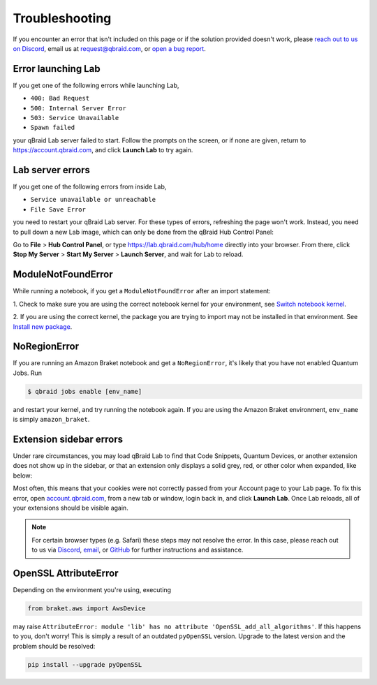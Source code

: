 .. _lab_troubleshoot:

Troubleshooting
================

If you encounter an error that isn't included on this page or if the solution provided doesn't work, please
`reach out to us on Discord <https://discord.gg/gwBebaBZZX>`_, email us at request@qbraid.com, or
`open a bug report <https://github.com/qbraid/community/issues/new?assignees=&labels=bug&template=bug_report.md>`_.

Error launching Lab
---------------------

If you get one of the following errors while launching Lab,

- ``400: Bad Request``
- ``500: Internal Server Error``
- ``503: Service Unavailable``
- ``Spawn failed``

your qBraid Lab server failed to start. Follow the prompts on the screen, or if none are given,
return to https://account.qbraid.com, and click **Launch Lab** to try again.


Lab server errors
------------------

If you get one of the following errors from inside Lab, 

- ``Service unavailable or unreachable``
- ``File Save Error``

you need to restart your qBraid Lab server. For these types of errors, refreshing the page won't work.
Instead, you need to pull down a new Lab image, which can only be done from the qBraid Hub Control Panel:

Go to **File** > **Hub Control Panel**, or type https://lab.qbraid.com/hub/home directly into your
browser. From there, click **Stop My Server** > **Start My Server** > **Launch Server**, and wait for Lab to reload.

ModuleNotFoundError
--------------------

While running a notebook, if you get a ``ModuleNotFoundError`` after an import statement:

1. Check to make sure you are using the correct notebook kernel for your environment,
see `Switch notebook kernel <notebooks.html#switch-notebook-kernel>`_.

2. If you are using the correct kernel, the package you are trying to import may not be installed
in that environment. See `Install new package <environments.html#install-new-package>`_.

NoRegionError
--------------

If you are running an Amazon Braket notebook and get a ``NoRegionError``, it's likely that you have not enabled Quantum Jobs. Run

.. code-block::

  $ qbraid jobs enable [env_name]
  
and restart your kernel, and try running the notebook again. If you are using the Amazon Braket environment, ``env_name`` is simply ``amazon_braket``.

.. seealso::

    -  `Quantum Jobs <quantumjobs.html>`_

Extension sidebar errors
--------------------------

Under rare circumstances, you may load qBraid Lab to find that Code Snippets, Quantum Devices, or another extension does not show up in the sidebar,
or that an extension only displays a solid grey, red, or other color when expanded, like below:

..  image:: ../_static/errors/sidebar_glitch.png
    :width: 60%
    :target: javascript:void(0);

Most often, this means that your cookies were not correctly passed from your Account page to your Lab page. To fix this error, open `account.qbraid.com <https://account.qbraid.com>`_,
from a new tab or window, login back in, and click **Launch Lab**. Once Lab reloads, all of your extensions should be visible again.

.. note::
  For certain browser types (e.g. Safari) these steps may not resolve the error. In this case, please reach out to us via `Discord <https://discord.gg/gwBebaBZZX>`_,
  `email <request@qbraid.com>`_, or `GitHub <https://github.com/qbraid/community/issues/new?assignees=&labels=bug&template=bug_report.md>`_ for further instructions and
  assistance.

OpenSSL AttributeError
-----------------------

Depending on the environment you're using, executing

.. code-block:: python

  from braket.aws import AwsDevice

may raise ``AttributeError: module 'lib' has no attribute 'OpenSSL_add_all_algorithms'``. If this happens to you, don't worry! This is simply a result
of an outdated ``pyOpenSSL`` version. Upgrade to the latest version and the problem should be resolved:

.. code-block::

  pip install --upgrade pyOpenSSL